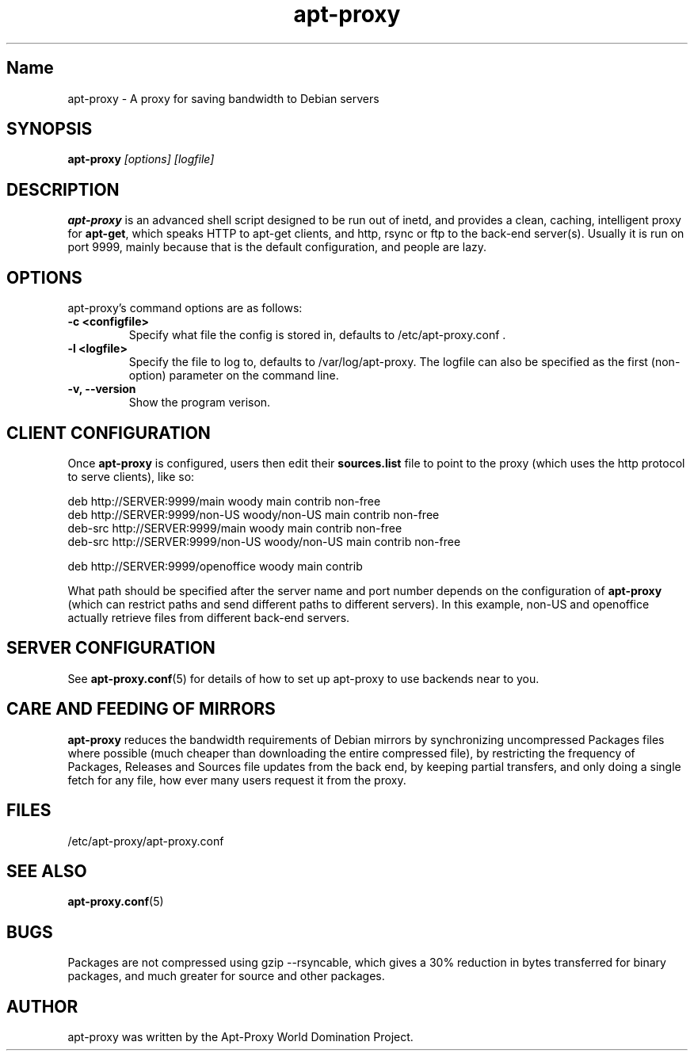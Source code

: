 .\" Man page copied from apt.conf man page.
.TH "apt-proxy" "8" "Sep 2002" "apt-proxy" ""
.SH "Name"
apt-proxy \- A proxy for saving bandwidth to Debian servers
.SH SYNOPSIS
.B apt-proxy
.I "[options] [logfile]"
.br
.PP
.SH "DESCRIPTION"
\fBapt-proxy\fP is an advanced shell script designed to be run out of
inetd, and provides a clean, caching, intelligent proxy for
\fBapt-get\fP, which speaks HTTP to apt-get clients, and http, rsync or ftp to
the back-end server(s)\&.  Usually it is run on port 9999, mainly because
that is the default configuration, and people are lazy\&.
.PP
.SH OPTIONS
apt-proxy's command options are as follows:
.TP
.B -c <configfile>
Specify what file the config is stored in, defaults to
/etc/apt-proxy.conf .
.TP
.B -l <logfile>
Specify the file to log to, defaults to /var/log/apt-proxy.
The logfile can also be specified as the first (non-option) parameter
on the command line.
.TP
.B -v, --version
Show the program verison.
.br
.SH "CLIENT CONFIGURATION"
Once \fBapt-proxy\fP is configured, users then edit their
\fBsources\&.list\fP file to point to the proxy (which uses the http
protocol to serve clients), like so:

.nf
deb http://SERVER:9999/main woody main contrib non-free
deb http://SERVER:9999/non-US woody/non-US main contrib non-free
deb-src http://SERVER:9999/main woody main contrib non-free
deb-src http://SERVER:9999/non-US woody/non-US main contrib non-free

deb http://SERVER:9999/openoffice woody main contrib
.fi

What path should be specified after the server name and port number
depends on the configuration of \fBapt-proxy\fP (which can restrict
paths and send different paths to different servers)\&.  In this
example, non-US and openoffice actually retrieve files from different
back-end servers\&.

.PP
.SH "SERVER CONFIGURATION"
See
.BR apt-proxy.conf (5)
for details of how to set up apt-proxy to use backends near to you.
.PP
.SH "CARE AND FEEDING OF MIRRORS"

\fBapt-proxy\fP reduces the bandwidth requirements of Debian mirrors
by synchronizing uncompressed Packages files where possible (much
cheaper than downloading the entire compressed file), by restricting
the frequency of Packages, Releases and Sources file updates from the
back end, by keeping partial transfers, and only doing a single fetch
for any file, how ever many users request it from the proxy.
.PP
.SH "FILES"
/etc/apt-proxy/apt-proxy\&.conf
.PP
.SH "SEE ALSO"
.na
.nh
.BR apt-proxy.conf (5)
.hy
.ad
.PP
.SH "BUGS"
Packages are not compressed using gzip --rsyncable, which gives a 30%
reduction in bytes transferred for binary packages, and much greater for
source and other packages.
.PP
.SH "AUTHOR"
apt-proxy was written by the Apt-Proxy World Domination Project.
